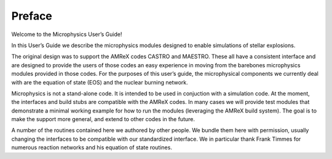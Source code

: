 *******
Preface
*******

Welcome to the Microphysics User’s Guide!

In this User’s Guide we describe the microphysics modules designed to
enable simulations of stellar explosions.

The original design was to support the AMReX codes CASTRO and
MAESTRO. These all have a consistent interface and are designed to
provide the users of those codes an easy experience in moving from the
barebones microphysics modules provided in those codes. For the
purposes of this user’s guide, the microphysical components we
currently deal with are the equation of state (EOS) and the nuclear
burning network.

Microphysics is not a stand-alone code. It is intended to be used in
conjuction with a simulation code. At the moment, the interfaces and
build stubs are compatible with the AMReX codes. In many cases we
will provide test modules that demonstrate a minimal working example
for how to run the modules (leveraging the AMReX build system). The
goal is to make the support more general, and extend to other codes
in the future.

A number of the routines contained here we authored by other people.
We bundle them here with permission, usually changing the interfaces
to be compatible with our standardized interface. We in particular
thank Frank Timmes for numerous reaction networks and his equation
of state routines.
